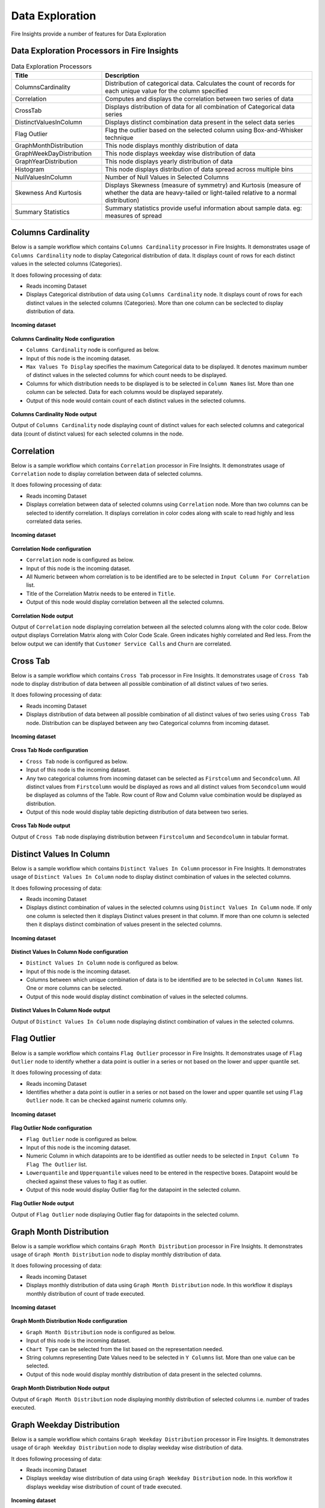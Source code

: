 Data Exploration
==========

Fire Insights provide a number of features for Data Exploration


Data Exploration Processors in Fire Insights
----------------------------------------


.. list-table:: Data Exploration Processors
   :widths: 30 70
   :header-rows: 1

   * - Title
     - Description
   * - ColumnsCardinality
     - Distribution of categorical data. Calculates the count of records for each unique value for the column specified
   * - Correlation
     - Computes and displays the correlation between two series of data
   * - CrossTab
     - Displays distribution of data for all combination of Categorical data series
   * - DistinctValuesInColumn   
     - Displays distinct combination data present in the select data series
   * - Flag Outlier
     - Flag the outlier based on the selected column using Box-and-Whisker technique
   * - GraphMonthDistribution  
     - This node displays monthly distribution of data
   * - GraphWeekDayDistribution  
     - This node displays weekday wise distribution of data     
   * - GraphYearDistribution  
     - This node displays yearly distribution of data     
   * - Histogram  
     - This node displays distribution of data spread across multiple bins     
   * - NullValuesInColumn  
     - Number of Null Values in Selected Columns
   * - Skewness And Kurtosis
     - Displays Skewness (measure of symmetry) and Kurtosis (measure of whether the data are heavy-tailed or light-tailed relative to a normal distribution)
   * - Summary Statistics
     - Summary statistics provide useful information about sample data. eg: measures of spread
 
Columns Cardinality
----------------------------------------

Below is a sample workflow which contains ``Columns Cardinality`` processor in Fire Insights. It demonstrates usage of ``Columns Cardinality`` node to display Categorical distribution of data. It displays count of rows for each distinct values in the selected columns (Categories).

It does following processing of data:

*	Reads incoming Dataset
*	Displays Categorical distribution of data using ``Columns Cardinality`` node. It displays count of rows for each distinct values in the selected columns (Categories). More than one column can be seclected to display distribution of data.

.. figure:: ../../_assets/user-guide/data-exploration/data-exploration/columnscardinality-workflow.png
   :alt: dataexploration_userguide
   :width: 60%
   
**Incoming dataset**

.. figure:: ../../_assets/user-guide/data-exploration/data-exploration/columnscardinality-incoming-dataset.png
   :alt: dataexploration_userguide
   :width: 90%

**Columns Cardinality Node configuration**

*	``Columns Cardinality`` node is configured as below.
*	Input of this node is the incoming dataset.
*	``Max Values To Display`` specifies the maximum Categorical data to be displayed. It denotes maximum number of distinct values in the selected columns for which count needs to be displayed.
*	Columns for which distribution needs to be displayed is to be selected in ``Column Names`` list. More than one column can be selected. Data for each columns would be displayed separately.
*	Output of this node would contain count of each distinct values in the selected columns.

.. figure:: ../../_assets/user-guide/data-exploration/data-exploration/columnscardinality-config.png
   :alt: dataexploration_userguide
   :width: 90%
   
**Columns Cardinality Node output**

Output of ``Columns Cardinality`` node displaying count of distinct values for each selected columns and categorical data (count of distinct values) for each selected columns in the node.

.. figure:: ../../_assets/user-guide/data-exploration/data-exploration/columnscardinality-printnode-output1.png
   :alt: dataexploration_userguide
   :width: 90%       	    
   
.. figure:: ../../_assets/user-guide/data-exploration/data-exploration/columnscardinality-printnode-output2.png
   :alt: dataexploration_userguide
   :width: 90%       	 
   
.. figure:: ../../_assets/user-guide/data-exploration/data-exploration/columnscardinality-printnode-output3.png
   :alt: dataexploration_userguide
   :width: 90%       	 
   
Correlation
----------------------------------------

Below is a sample workflow which contains ``Correlation`` processor in Fire Insights. It demonstrates usage of ``Correlation`` node to display correlation between data of selected columns.

It does following processing of data:

*	Reads incoming Dataset
*	Displays correlation between data of selected columns using ``Correlation`` node. More than two columns can be selected to identify correlation. It displays correlation in color codes along with scale to read highly and less correlated data series.

.. figure:: ../../_assets/user-guide/data-exploration/data-exploration/correlation-workflow.png
   :alt: dataexploration_userguide
   :width: 90%
   
**Incoming dataset**

.. figure:: ../../_assets/user-guide/data-exploration/data-exploration/correlation-incoming-dataset.png
   :alt: dataexploration_userguide
   :width: 90%

**Correlation Node configuration**

*	``Correlation`` node is configured as below.
*	Input of this node is the incoming dataset.
*	All Numeric between whom correlation is to be identified are to be selected in ``Input Column For Correlation`` list.
*	Title of the Correlation Matrix needs to be entered in ``Title``.
*	Output of this node would display correlation between all the selected columns.

.. figure:: ../../_assets/user-guide/data-exploration/data-exploration/correlation-config.png
   :alt: dataexploration_userguide
   :width: 90%
   
**Correlation Node output**

Output of ``Correlation`` node displaying correlation between all the selected columns along with the color code. Below output displays Correlation Matrix along with Color Code Scale. Green indicates highly correlated and Red less. From the below output we can identify that ``Customer Service Calls`` and ``Churn`` are correlated.

.. figure:: ../../_assets/user-guide/data-exploration/data-exploration/correlation-printnode-output.png
   :alt: dataexploration_userguide
   :width: 70%       	    
   
Cross Tab
----------------------------------------

Below is a sample workflow which contains ``Cross Tab`` processor in Fire Insights. It demonstrates usage of ``Cross Tab`` node to display distribution of data between all possible combination of all distinct values of two series.

It does following processing of data:

*	Reads incoming Dataset
*	Displays distribution of data between all possible combination of all distinct values of two series using ``Cross Tab`` node. Distribution can be displayed between any two Categorical columns from incoming dataset.

.. figure:: ../../_assets/user-guide/data-exploration/data-exploration/crosstab-workflow.png
   :alt: dataexploration_userguide
   :width: 60%
   
**Incoming dataset**

.. figure:: ../../_assets/user-guide/data-exploration/data-exploration/crosstab-incoming-dataset.png
   :alt: dataexploration_userguide
   :width: 90%

**Cross Tab Node configuration**

*	``Cross Tab`` node is configured as below.
*	Input of this node is the incoming dataset.
*	Any two categorical columns from incoming dataset can be selected as ``Firstcolumn`` and ``Secondcolumn``. All distinct values from ``Firstcolumn`` would be displayed as rows and all distinct values from ``Secondcolumn`` would be displayed as columns of the Table. Row count of Row and Column value combination would be displayed as distribution.
*	Output of this node would display table depicting distribution of data between two series.

.. figure:: ../../_assets/user-guide/data-exploration/data-exploration/crosstab-config.png
   :alt: dataexploration_userguide
   :width: 90%
   
**Cross Tab Node output**

Output of ``Cross Tab`` node displaying distribution between ``Firstcolumn`` and ``Secondcolumn`` in tabular format.

.. figure:: ../../_assets/user-guide/data-exploration/data-exploration/crosstab-printnode-output.png
   :alt: dataexploration_userguide
   :width: 90%       	    
   

Distinct Values In Column
----------------------------------------

Below is a sample workflow which contains ``Distinct Values In Column`` processor in Fire Insights. It demonstrates usage of ``Distinct Values In Column`` node to display distinct combination of values in the selected columns.

It does following processing of data:

*	Reads incoming Dataset
*	Displays distinct combination of values in the selected columns using ``Distinct Values In Column`` node. If only one column is selected then it displays Distinct values present in that column. If more than one column is selected then it displays distinct combination of values present in the selected columns.

.. figure:: ../../_assets/user-guide/data-exploration/data-exploration/distinctval-workflow.png
   :alt: dataexploration_userguide
   :width: 60%
   
**Incoming dataset**

.. figure:: ../../_assets/user-guide/data-exploration/data-exploration/distinctval-incoming-dataset.png
   :alt: dataexploration_userguide
   :width: 90%

**Distinct Values In Column Node configuration**

*	``Distinct Values In Column`` node is configured as below.
*	Input of this node is the incoming dataset.
*	Columns between which unique combination of data is to be identified are to be selected in ``Column Names`` list. One or more columns can be selected.
*	Output of this node would display distinct combination of values in the selected columns.

.. figure:: ../../_assets/user-guide/data-exploration/data-exploration/distinctval-config.png
   :alt: dataexploration_userguide
   :width: 90%
   
**Distinct Values In Column Node output**

Output of ``Distinct Values In Column`` node displaying distinct combination of values in the selected columns.

.. figure:: ../../_assets/user-guide/data-exploration/data-exploration/distinctval-printnode-output.png
   :alt: dataexploration_userguide
   :width: 90%       	    
   

Flag Outlier
----------------------------------------

Below is a sample workflow which contains ``Flag Outlier`` processor in Fire Insights. It demonstrates usage of ``Flag Outlier`` node to identify whether a data point is outlier in a series or not based on the lower and upper quantile set.

It does following processing of data:

*	Reads incoming Dataset
*	Identifies whether a data point is outlier in a series or not based on the lower and upper quantile set using ``Flag Outlier`` node. It can be checked against numeric columns only.

.. figure:: ../../_assets/user-guide/data-exploration/data-exploration/flagoutlier-workflow.png
   :alt: dataexploration_userguide
   :width: 60%
   
**Incoming dataset**

.. figure:: ../../_assets/user-guide/data-exploration/data-exploration/flagoutlier-incoming-dataset.png
   :alt: dataexploration_userguide
   :width: 90%

**Flag Outlier Node configuration**

*	``Flag Outlier`` node is configured as below.
*	Input of this node is the incoming dataset.
*	Numeric Column in which datapoints are to be identified as outlier needs to be selected in ``Input Column To Flag The Outlier`` list.
*	``Lowerquantile`` and ``Upperquantile`` values need to be entered in the respective boxes. Datapoint would be checked against these values to flag it as outlier.
*	Output of this node would display Outlier flag for the datapoint in the selected column.

.. figure:: ../../_assets/user-guide/data-exploration/data-exploration/flagoutlier-config.png
   :alt: dataexploration_userguide
   :width: 90%
   
**Flag Outlier Node output**

Output of ``Flag Outlier`` node displaying Outlier flag for datapoints in the selected column.

.. figure:: ../../_assets/user-guide/data-exploration/data-exploration/flagoutlier-printnode-output.png
   :alt: dataexploration_userguide
   :width: 90%       	    
   

Graph Month Distribution
----------------------------------------

Below is a sample workflow which contains ``Graph Month Distribution`` processor in Fire Insights. It demonstrates usage of ``Graph Month Distribution`` node to display monthly distribution of data.

It does following processing of data:

*	Reads incoming Dataset
*	Displays monthly distribution of data using ``Graph Month Distribution`` node. In this workflow it displays monthly distribution of count of trade executed.

.. figure:: ../../_assets/user-guide/data-exploration/data-exploration/graphmthdist-workflow.png
   :alt: dataexploration_userguide
   :width: 60%
   
**Incoming dataset**

.. figure:: ../../_assets/user-guide/data-exploration/data-exploration/graphmthdist-incoming-dataset.png
   :alt: dataexploration_userguide
   :width: 90%

**Graph Month Distribution Node configuration**

*	``Graph Month Distribution`` node is configured as below.
*	Input of this node is the incoming dataset.
*	``Chart Type`` can be selected from the list based on the representation needed.
*	String columns representing Date Values need to be selected in ``Y Columns`` list. More than one value can be selected.
*	Output of this node would display monthly distribution of data present in the selected columns.

.. figure:: ../../_assets/user-guide/data-exploration/data-exploration/graphmthdist-config.png
   :alt: dataexploration_userguide
   :width: 90%
   
**Graph Month Distribution Node output**

Output of ``Graph Month Distribution`` node displaying monthly distribution of selected columns i.e. number of trades executed.

.. figure:: ../../_assets/user-guide/data-exploration/data-exploration/graphmthdist-printnode-output.png
   :alt: dataexploration_userguide
   :width: 90%       	    
   
Graph Weekday Distribution
----------------------------------------

Below is a sample workflow which contains ``Graph Weekday Distribution`` processor in Fire Insights. It demonstrates usage of ``Graph Weekday Distribution`` node to display weekday wise distribution of data.

It does following processing of data:

*	Reads incoming Dataset
*	Displays weekday wise distribution of data using ``Graph Weekday Distribution`` node. In this workflow it displays weekday wise distribution of count of trade executed.

.. figure:: ../../_assets/user-guide/data-exploration/data-exploration/graphwkdaydist-workflow.png
   :alt: dataexploration_userguide
   :width: 60%
   
**Incoming dataset**

.. figure:: ../../_assets/user-guide/data-exploration/data-exploration/graphwkdaydist-incoming-dataset.png
   :alt: dataexploration_userguide
   :width: 90%

**Graph Weekday Distribution Node configuration**

*	``Graph Weekday Distribution`` node is configured as below.
*	Input of this node is the incoming dataset.
*	Title of the output graph needs to be entered in ``Title`` box.
*	``Chart Type`` can be selected from the list based on the representation needed.
*	String columns representing Date Values need to be selected in ``Y Columns`` list.
*	Output of this node would display weekday wise distribution of data present in the selected columns.

.. figure:: ../../_assets/user-guide/data-exploration/data-exploration/graphwkdaydist-config.png
   :alt: dataexploration_userguide
   :width: 90%
   
**Graph Weekday Distribution Node output**

Output of ``Graph Weekday Distribution`` node displaying weekday wise distribution of selected columns i.e. number of trades executed.

.. figure:: ../../_assets/user-guide/data-exploration/data-exploration/graphwkdaydist-printnode-output.png
   :alt: dataexploration_userguide
   :width: 90%       	    
   

Graph Year Distribution
----------------------------------------

Below is a sample workflow which contains ``Graph Year Distribution`` processor in Fire Insights. It demonstrates usage of ``Graph Year Distribution`` node to display yearly distribution of data.

It does following processing of data:

*	Reads incoming Dataset
*	Displays yearly distribution of data using ``Graph Year Distribution`` node. In this workflow it displays yearly distribution of count of trade executed.

.. figure:: ../../_assets/user-guide/data-exploration/data-exploration/graphyeardist-workflow.png
   :alt: dataexploration_userguide
   :width: 60%
   
**Incoming dataset**

.. figure:: ../../_assets/user-guide/data-exploration/data-exploration/graphyeardist-incoming-dataset.png
   :alt: dataexploration_userguide
   :width: 90%

**Graph Year Distribution Node configuration**

*	``Graph Year Distribution`` node is configured as below.
*	Input of this node is the incoming dataset.
*	Title of the output graph needs to be entered in ``Title`` box.
*	``Chart Type`` can be selected from the list based on the representation needed.
*	String columns representing Date Values need to be selected in ``Y Columns`` list.
*	Output of this node would display yearly distribution of data present in the selected columns.

.. figure:: ../../_assets/user-guide/data-exploration/data-exploration/graphyeardist-config.png
   :alt: dataexploration_userguide
   :width: 90%
   
**Graph Year Distribution Node output**

Output of ``Graph Year Distribution`` node displaying yearly distribution of selected columns i.e. number of trades executed.

.. figure:: ../../_assets/user-guide/data-exploration/data-exploration/graphyeardist-printnode-output.png
   :alt: dataexploration_userguide
   :width: 90%       	    
   
Histogram
----------------------------------------

Below is a sample workflow which contains ``Histogram`` processor in Fire Insights. It demonstrates usage of ``Histogram`` node to display distribution of data spread across multiple bins.

It does following processing of data:

*	Reads incoming Dataset
*	Displays distribution of data spread across multiple bins using ``Histogram`` node. In this workflow it displays distribution of traded volume spread across multiple bins.

.. figure:: ../../_assets/user-guide/data-exploration/data-exploration/histogram-workflow.png
   :alt: dataexploration_userguide
   :width: 60%
   
**Incoming dataset**

.. figure:: ../../_assets/user-guide/data-exploration/data-exploration/histogram-incoming-dataset.png
   :alt: dataexploration_userguide
   :width: 90%

**Histogram Node configuration**

*	``Histogram`` node is configured as below.
*	Input of this node is the incoming dataset.
*	Title of the output graph needs to be entered in ``Title`` box.
*	Input Column whose distribution needs to be displayed is to be selected in ``Column Name`` list.
*	Number of equally spaced bins that needs to be created is to be entered in ``Number Of Bins`` box.
*	Output of this node would display distribution of data present in the selected column spread across multiple bins.

.. figure:: ../../_assets/user-guide/data-exploration/data-exploration/histogram-config.png
   :alt: dataexploration_userguide
   :width: 90%
   
**Histogram Node output**

Output of ``Histogram`` node displaying distribution of data present in the selected column spread across multiple bins.

.. figure:: ../../_assets/user-guide/data-exploration/data-exploration/histogram-printnode-output1.png
   :alt: dataexploration_userguide
   :width: 90%       	    
   
.. figure:: ../../_assets/user-guide/data-exploration/data-exploration/histogram-printnode-output2.png
   :alt: dataexploration_userguide
   :width: 90%       	    

Null Values In Column
----------------------------------------

Below is a sample workflow which contains ``Null Values In Column`` processor in Fire Insights. It demonstrates usage of ``Null Values In Column`` node identify number of Null values and its percentage against the total data length in the selected columns.

It does following processing of data:

*	Reads incoming Dataset
*	Identifies number of Null values and its percentage against the total data length in the selected columns using ``Null Values In Column`` node. 

.. figure:: ../../_assets/user-guide/data-exploration/data-exploration/nullvalincol-workflow.png
   :alt: dataexploration_userguide
   :width: 60%
   
**Incoming dataset**

.. figure:: ../../_assets/user-guide/data-exploration/data-exploration/nullvalincol-incoming-dataset.png
   :alt: dataexploration_userguide
   :width: 90%

**Null Values In Column Node configuration**

*	``Null Values In Column`` node is configured as below.
*	Input of this node is the incoming dataset.
*	Columns in which null values need to be identified are to be selected in ``Column Names`` list. Multiple columns can be selected.
*	Output of this node would display number of Null values and its percentage for the selected columns.

.. figure:: ../../_assets/user-guide/data-exploration/data-exploration/nullvalincol-config.png
   :alt: dataexploration_userguide
   :width: 90%
   
**Null Values In Column Node output**

Output of ``Null Values In Column`` node displaying number of Null values and its percentage for the selected columns.

.. figure:: ../../_assets/user-guide/data-exploration/data-exploration/nullvalincol-printnode-output.png
   :alt: dataexploration_userguide
   :width: 90%       	    
   

Skewness And Kurtosis
----------------------------------------

Below is a sample workflow which contains ``Skewness And Kurtosis`` processor in Fire Insights. It demonstrates usage of ``Skewness And Kurtosis`` node to identify Skewness (measure of symmetry) and Kurtosis (measure of whether the data are heavy-tailed or light-tailed relative to a normal distribution) in the selected columns.

It does following processing of data:

*	Reads incoming Dataset
*	Identifies Skewness and Kurtosis in the selected columns using ``Skewness And Kurtosis`` node. 

.. figure:: ../../_assets/user-guide/data-exploration/data-exploration/skewness-workflow.png
   :alt: dataexploration_userguide
   :width: 60%
   
**Incoming dataset**

.. figure:: ../../_assets/user-guide/data-exploration/data-exploration/skewness-incoming-dataset.png
   :alt: dataexploration_userguide
   :width: 90%

**Skewness And Kurtosis Node configuration**

*	``Skewness And Kurtosis`` node is configured as below.
*	Input of this node is the incoming dataset.
*	Columns for whom Skewness And Kurtosis need to be computed are to be selected in ``Column Names`` list. Multiple columns can be selected.
*	Output of this node would display Skewness And Kurtosis values for the selected columns.

.. figure:: ../../_assets/user-guide/data-exploration/data-exploration/skewness-config.png
   :alt: dataexploration_userguide
   :width: 90%
   
**Skewness And Kurtosis Node output**

Output of ``Skewness And Kurtosis`` node displaying Skewness And Kurtosis values for the selected columns.

.. figure:: ../../_assets/user-guide/data-exploration/data-exploration/skewness-printnode-output.png
   :alt: dataexploration_userguide
   :width: 90%       	    
   

Summary Statistics
----------------------------------------

Below is a sample workflow which contains ``Summary Statistics`` processor in Fire Insights. It demonstrates usage of ``Summary Statistics`` node to compute Statistical Summary such as count, mean, min, max and so on for the selected columns.

It does following processing of data:

*	Reads incoming Dataset
*	Computes Statistical Summary such as count, mean, min, max and so on for the selected columns. using ``Summary Statistics`` node. 

.. figure:: ../../_assets/user-guide/data-exploration/data-exploration/summarystats-workflow.png
   :alt: dataexploration_userguide
   :width: 60%
   
**Incoming dataset**

.. figure:: ../../_assets/user-guide/data-exploration/data-exploration/summarystats-incoming-dataset.png
   :alt: dataexploration_userguide
   :width: 90%

**Summary Statistics Node configuration**

*	``Summary Statistics`` node is configured as below.
*	Input of this node is the incoming dataset.
*	Title of the output needs to be entered in ``Title`` box.
*	Columns for whom Summary need to be computed are to be selected in ``Column Names`` list. Multiple columns can be selected.
*	Output of this node would display Statistical Summary of the columns selected.

.. figure:: ../../_assets/user-guide/data-exploration/data-exploration/summarystats-config.png
   :alt: dataexploration_userguide
   :width: 90%
   
**Summary Statistics Node output**

Output of ``Summary Statistics`` node displaying Statistical Summary of the columns selected.

.. figure:: ../../_assets/user-guide/data-exploration/data-exploration/summarystats-printnode-output.png
   :alt: dataexploration_userguide
   :width: 90%       	    
   
